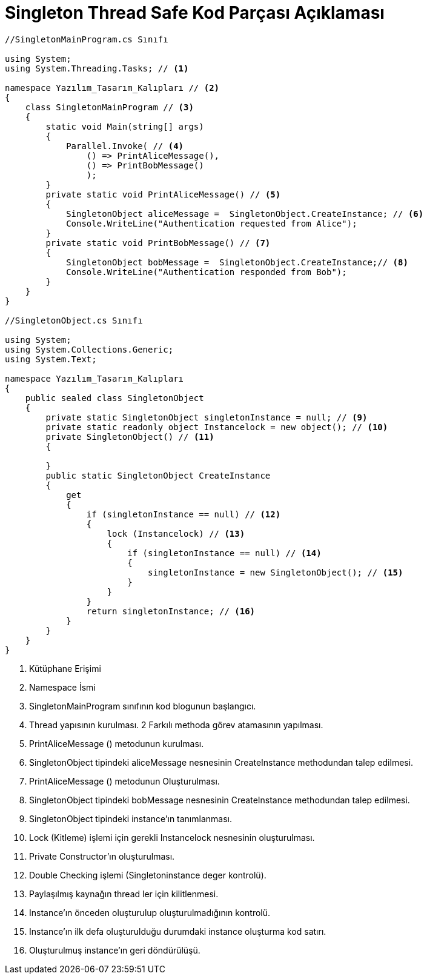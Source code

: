 = Singleton Thread Safe Kod Parçası Açıklaması

[source,C#]
----

//SingletonMainProgram.cs Sınıfı

using System;
using System.Threading.Tasks; // <1>

namespace Yazılım_Tasarım_Kalıpları // <2>
{
    class SingletonMainProgram // <3>
    {
        static void Main(string[] args)
        {
            Parallel.Invoke( // <4>
                () => PrintAliceMessage(),
                () => PrintBobMessage()
                );
        }
        private static void PrintAliceMessage() // <5>
        {
            SingletonObject aliceMessage =  SingletonObject.CreateInstance; // <6>
            Console.WriteLine("Authentication requested from Alice");
        }
        private static void PrintBobMessage() // <7>
        {
            SingletonObject bobMessage =  SingletonObject.CreateInstance;// <8>
            Console.WriteLine("Authentication responded from Bob");
        }
    }
}

//SingletonObject.cs Sınıfı

using System;
using System.Collections.Generic;
using System.Text;

namespace Yazılım_Tasarım_Kalıpları
{
    public sealed class SingletonObject
    {
        private static SingletonObject singletonInstance = null; // <9> 
        private static readonly object Instancelock = new object(); // <10>
        private SingletonObject() // <11>
        {

        }
        public static SingletonObject CreateInstance
        {
            get
            {
                if (singletonInstance == null) // <12>
                {
                    lock (Instancelock) // <13>
                    {
                        if (singletonInstance == null) // <14>
                        {
                            singletonInstance = new SingletonObject(); // <15>
                        }
                    }
                }
                return singletonInstance; // <16>
            }
        }
    }
}
----
<1> Kütüphane Erişimi

<2> Namespace İsmi
<3> SingletonMainProgram sınıfının kod blogunun başlangıcı.
<4> Thread yapısının kurulması. 2 Farkılı methoda görev atamasının yapılması.

<5> PrintAliceMessage () metodunun kurulması.
<6> SingletonObject tipindeki aliceMessage nesnesinin CreateInstance methodundan talep edilmesi.

<7> PrintAliceMessage () metodunun Oluşturulması.

<8> SingletonObject tipindeki bobMessage nesnesinin CreateInstance methodundan talep edilmesi.

<9> SingletonObject tipindeki instance'ın tanımlanması.

<10> Lock (Kitleme) işlemi için gerekli Instancelock nesnesinin oluşturulması.

<11> Private Constructor'ın oluşturulması.

<12> Double Checking işlemi (Singletoninstance deger kontrolü).

<13> Paylaşılmış kaynağın thread ler için kilitlenmesi.

<14> Instance'ın önceden oluşturulup oluşturulmadığının kontrolü.

<15> Instance'ın ilk defa oluşturulduğu durumdaki instance oluşturma kod satırı.

<16> Oluşturulmuş instance'ın geri döndürülüşü.


